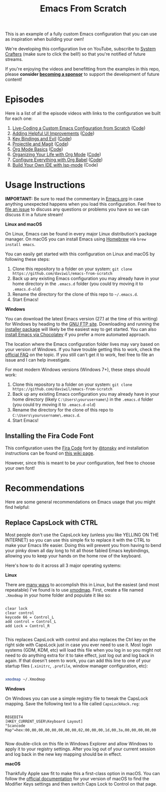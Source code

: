 #+title: Emacs From Scratch

This is an example of a fully custom Emacs configuration that you can use as inspiration when building your own!

We're developing this configuration live on YouTube, subscribe to [[https://www.youtube.com/c/SystemCrafters?sub_confirmation=1][System Crafters]] (make sure to click the bell!) so that you're notified of future streams.

If you're enjoying the videos and benefitting from the examples in this repo, please *consider [[https://github.com/sponsors/daviwil][becoming a sponsor]]* to support the development of future content!

* Episodes

Here is a list of all the episode videos with links to the configuration we built for each one:

1. [[https://www.youtube.com/watch?v=74zOY-vgkyw][Live-Coding a Custom Emacs Configuration from Scratch]] ([[https://github.com/daviwil/emacs-from-scratch/tree/c0266ff684f670ecc5e41615c0282912e6615214][Code]])
2. [[https://www.youtube.com/watch?v=IspAZtNTslY][Adding Helpful UI Improvements]] ([[https://github.com/daviwil/emacs-from-scratch/tree/43c0401355c7971cb4491690ee4b8449505a5d58][Code]])
3. [[https://www.youtube.com/watch?v=xaZMwNELaJY][Key Bindings and Evil]] ([[https://github.com/daviwil/emacs-from-scratch/tree/29e542c79632853d85124019e47506cc0571cd05][Code]])
4. [[https://youtu.be/INTu30BHZGk][Projectile and Magit]] ([[https://github.com/daviwil/emacs-from-scratch/tree/500370fa06889dad313e60473d73090fcfbe106d][Code]])
5. [[https://www.youtube.com/watch?v=VcgjTEa0kU4][Org Mode Basics]] ([[https://github.com/daviwil/emacs-from-scratch/tree/1a13fcf0dd6afb41fce71bf93c5571931999fed8][Code]])
6. [[https://youtu.be/PNE-mgkZ6HM][Organizing Your Life with Org Mode]] ([[https://github.com/daviwil/emacs-from-scratch/tree/c55d0f5e309f7ed8ffa3c00bc35c75937a5184e4][Code]])
7. [[https://youtu.be/kkqVTDbfYp4][Configure Everything with Org Babel]] ([[https://github.com/daviwil/emacs-from-scratch/tree/9388cf6ecd9b44c430867a5c3dad5f050fdc0ee1][Code]])
8. [[https://youtu.be/E-NAM9U5JYE][Build Your Own IDE with lsp-mode]] (Code)

* Usage Instructions

*IMPORTANT:* Be sure to read the commentary in [[file:Emacs.org][Emacs.org]] in case anything unexpected happens when you load this configuration.  Feel free to [[https://github.com/daviwil/runemacs/issues][file an issue]] to discuss any questions or problems you have so we can discuss it in a future stream!

*Linux and macOS*

On Linux, Emacs can be found in every major Linux distribution's package manager.  On macOS you can install Emacs using [[https://brew.sh/][Homebrew]] via =brew install emacs=.

You can easily get started with this configuration on Linux and macOS by following these steps:

1. Clone this repository to a folder on your system: =git clone https://github.com/daviwil/emacs-from-scratch=
2. Back up any existing Emacs configuration you may already have in your home directory in the =.emacs.d= folder (you could try moving it to =.emacs.d-old=)
3. Rename the directory for the clone of this repo to =~/.emacs.d=.
4. Start Emacs!

*Windows*

You can download the latest Emacs version (27.1 at the time of this writing) for Windows by heading to the [[https://ftp.gnu.org/gnu/emacs/windows/emacs-27/][GNU FTP site]].  Downloading and running the [[https://ftp.gnu.org/gnu/emacs/windows/emacs-27/emacs-27.1-x86_64-installer.exe][installer package]] will likely be the easiest way to get started.  You can also [[https://chocolatey.org/packages/Emacs][install Emacs via Chocolatey]] if you prefer a more automated approach.

The location where the Emacs configuration folder lives may vary based on your version of Windows.  If you have trouble getting this to work, check the [[https://www.gnu.org/software/emacs/manual/html_node/efaq-w32/Location-of-init-file.html#Location-of-init-file][official FAQ]] on the topic.  If you still can't get it to work, feel free to file an issue and I can help investigate.

For most modern Windows versions (Windows 7+), these steps should work:

1. Clone this repository to a folder on your system: =git clone https://github.com/daviwil/emacs-from-scratch=
2. Back up any existing Emacs configuration you may already have in your home directory  (likely =C:\Users\yourusername\=) in the =.emacs.d= folder (you could try moving it to =.emacs.d-old=)
3. Rename the directory for the clone of this repo to =C:\Users\yourusername\.emacs.d=.
4. Start Emacs!

** Installing the Fira Code Font

This configuration uses the [[https://github.com/tonsky/FiraCode][Fira Code]] font by [[https://github.com/tonsky][@tonsky]] and installation instructions can be found on [[https://github.com/tonsky/FiraCode/wiki/Installing][this wiki page]].

However, since this is meant to be /your/ configuration, feel free to choose your own font!

* Recommendations

Here are some general recommendations on Emacs usage that you might find helpful:

** Replace CapsLock with CTRL

Most people don't use the CapsLock key (unless you like YELLING ON THE INTERNET) so you can use this simple fix to replace it with the CTRL to make your Emacs life easier.  Doing this will prevent you from having to bend your pinky down all day long to hit all those fabled Emacs keybindings, allowing you to keep your hands on the home row of the keyboard.

Here's how to do it across all 3 major operating systems:

*Linux*

There are [[https://askubuntu.com/questions/33774/how-do-i-remap-the-caps-lock-and-ctrl-keys][many ways]] to accomplish this in Linux, but the easiest (and most repeatable) I've found is to use [[https://wiki.archlinux.org/index.php/Xmodmap][xmodmap]].  First, create a file named =.Xmodmap= in your home folder and populate it like so:

#+begin_src

clear lock
clear control
keycode 66 = Control_L
add control = Control_L
add Lock = Control_R

#+end_src

This replaces CapsLock with control and also replaces the Ctrl key on the right side with CapsLock just in case you ever need to use it.  Most login systems (GDM, KDM, etc) will load this file when you log in so you might not need to do anything extra for it to take effect, just log out and log back in again.  If that doesn't seem to work, you can add this line to one of your startup files (=.xinitrc=, =.profile=, window manager configuration, etc):

#+begin_src sh

xmodmap ~/.Xmodmap

#+end_src

*Windows*

On Windows you can use a simple registry file to tweak the CapsLock mapping.  Save the following text to a file called =CapsLockHack.reg=:

#+begin_src

REGEDIT4
[HKEY_CURRENT_USER\Keyboard Layout]
"Scancode Map"=hex:00,00,00,00,00,00,00,00,02,00,00,00,1d,00,3a,00,00,00,00,00

#+end_src

Now double-click on this file in Windows Explorer and allow Windows to apply it to your registry settings.  After you log out of your current session and log back in the new key mapping should be in effect.

*macOS*

Thankfully Apple saw fit to make this a first-class option in macOS.  You can follow the [[https://support.apple.com/guide/mac-help/change-the-behavior-of-the-modifier-keys-mchlp1011/mac][official documentation]] for your version of macOS to find the Modifier Keys settings and then switch Caps Lock to Control on that page.
